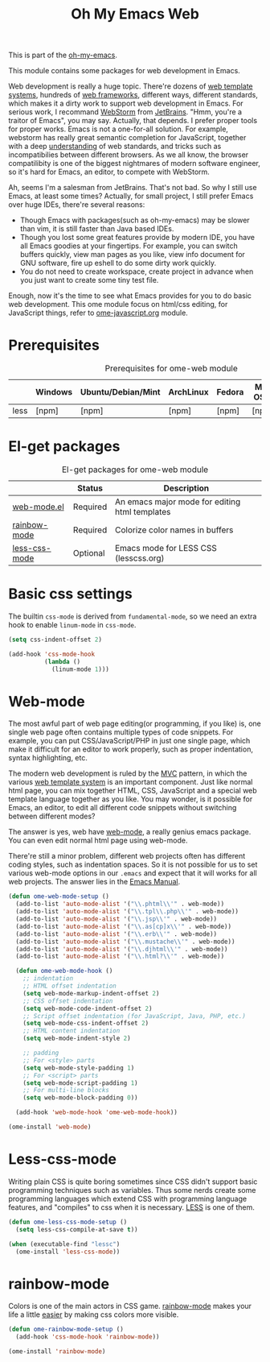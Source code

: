 #+TITLE: Oh My Emacs Web
#+OPTIONS: toc:2 num:nil ^:nil

This is part of the [[https://github.com/xiaohanyu/oh-my-emacs][oh-my-emacs]].

This module contains some packages for web development in Emacs.

Web development is really a huge topic. There're dozens of [[http://en.wikipedia.org/wiki/Web_template_system][web template
systems]], hundreds of [[http://en.wikipedia.org/wiki/Web_application_framework][web frameworks]], different ways, different standards, which
makes it a dirty work to support web development in Emacs. For serious work, I
recommand [[http://www.jetbrains.com/webstorm/][WebStorm]] from [[http://www.jetbrains.com/][JetBrains]]. "Hmm, you're a traitor of Emacs", you may
say. Actually, that depends. I prefer proper tools for proper works. Emacs is
not a one-for-all solution. For example, webstorm has really great semantic
completion for JavaScript, together with a deep [[http://www.jetbrains.com/webstorm/features/index.html][understanding]] of web standards,
and tricks such as incompatibilies between different browsers. As we all know,
the browser compatilibity is one of the biggest nightmares of modern software
engineer, so it's hard for Emacs, an editor, to compete with WebStorm.

Ah, seems I'm a salesman from JetBrains. That's not bad. So why I still use
Emacs, at least some times? Actually, for small project, I still prefer Emacs
over huge IDEs, there're several reasons:
- Though Emacs with packages(such as oh-my-emacs) may be slower than vim, it is
  still faster than Java based IDEs.
- Though you lost some great features provide by modern IDE, you have all Emacs
  goodies at your fingertips. For example, you can switch buffers quickly, view
  man pages as you like, view info document for GNU software, fire up eshell to
  do some dirty work quickly.
- You do not need to create workspace, create project in advance when you just
  want to create some tiny test file.

Enough, now it's the time to see what Emacs provides for you to do basic web
development. This ome module focus on html/css editing, for JavaScript things,
refer to [[file:ome-javascript.org][ome-javascript.org]] module.

* Prerequisites
  :PROPERTIES:
  :CUSTOM_ID: web-prerequisites
  :END:

#+NAME: web-prerequisites
#+CAPTION: Prerequisites for ome-web module
|      | Windows | Ubuntu/Debian/Mint | ArchLinux | Fedora | Mac OS X | Mandatory? |
|------+---------+--------------------+-----------+--------+----------+------------|
| less | [npm]   | [npm]              | [npm]     | [npm]  | [npm]    | No         |

* El-get packages
  :PROPERTIES:
  :CUSTOM_ID: web-el-get-packages
  :END:

#+NAME: web-el-get-packages
#+CAPTION: El-get packages for ome-web module
|               | Status   | Description                                    |
|---------------+----------+------------------------------------------------|
| [[http://web-mode.org/][web-mode.el]]   | Required | An emacs major mode for editing html templates |
| [[http://julien.danjou.info/projects/emacs-packages#rainbow-mode][rainbow-mode]]  | Required | Colorize color names in buffers                |
| [[https://github.com/purcell/less-css-mode][less-css-mode]] | Optional | Emacs mode for LESS CSS (lesscss.org)          |

* Basic css settings
  :PROPERTIES:
  :CUSTOM_ID: basic-css
  :END:

The builtin =css-mode= is derived from =fundamental-mode=, so we need an extra
hook to enable =linum-mode= in =css-mode=.

#+NAME: basic-css
#+BEGIN_SRC emacs-lisp
(setq css-indent-offset 2)

(add-hook 'css-mode-hook
          (lambda ()
            (linum-mode 1)))
#+END_SRC

* Web-mode
  :PROPERTIES:
  :CUSTOM_ID: web-mode
  :END:

The most awful part of web page editing(or programming, if you like) is, one
single web page often contains multiple types of code snippets. For example,
you can put CSS/JavaScript/PHP in just one single page, which make it difficult
for an editor to work properly, such as proper indentation, syntax
highlighting, etc.

The modern web development is ruled by the [[http://en.wikipedia.org/wiki/Model%25E2%2580%2593view%25E2%2580%2593controller][MVC]] pattern, in which the various
[[http://en.wikipedia.org/wiki/Web_template_system][web template system]] is an important component. Just like normal html page, you
can mix together HTML, CSS, JavaScript and a special web template language
together as you like. You may wonder, is it possible for Emacs, an editor, to
edit all different code snippets without switching between different modes?

The answer is yes, web have [[http://web-mode.org/][web-mode]], a really genius emacs package. You can
even edit normal html page using web-mode.

There're still a minor problem, different web projects often has different
coding styles, such as indentation spaces. So it is not possible for us to set
various web-mode options in our =.emacs= and expect that it will works for all
web projects. The answer lies in the [[http://www.gnu.org/software/emacs/manual/html_node/emacs/Directory-Variables.html][Emacs Manual]].

#+NAME: web-mode
#+BEGIN_SRC emacs-lisp
(defun ome-web-mode-setup ()
  (add-to-list 'auto-mode-alist '("\\.phtml\\'" . web-mode))
  (add-to-list 'auto-mode-alist '("\\.tpl\\.php\\'" . web-mode))
  (add-to-list 'auto-mode-alist '("\\.jsp\\'" . web-mode))
  (add-to-list 'auto-mode-alist '("\\.as[cp]x\\'" . web-mode))
  (add-to-list 'auto-mode-alist '("\\.erb\\'" . web-mode))
  (add-to-list 'auto-mode-alist '("\\.mustache\\'" . web-mode))
  (add-to-list 'auto-mode-alist '("\\.djhtml\\'" . web-mode))
  (add-to-list 'auto-mode-alist '("\\.html?\\'" . web-mode))

  (defun ome-web-mode-hook ()
    ;; indentation
    ;; HTML offset indentation
    (setq web-mode-markup-indent-offset 2)
    ;; CSS offset indentation
    (setq web-mode-code-indent-offset 2)
    ;; Script offset indentation (for JavaScript, Java, PHP, etc.)
    (setq web-mode-css-indent-offset 2)
    ;; HTML content indentation
    (setq web-mode-indent-style 2)

    ;; padding
    ;; For <style> parts
    (setq web-mode-style-padding 1)
    ;; For <script> parts
    (setq web-mode-script-padding 1)
    ;; For multi-line blocks
    (setq web-mode-block-padding 0))

  (add-hook 'web-mode-hook 'ome-web-mode-hook))

(ome-install 'web-mode)
#+END_SRC

* Less-css-mode
  :PROPERTIES:
  :CUSTOM_ID: less-css-mode
  :END:

Writing plain CSS is quite boring sometimes since CSS didn't support basic
programming techniques such as variables. Thus some nerds create some
programming languages which extend CSS with programming language features, and
"compiles" to css when it is necessary. [[http://www.lesscss.org/][LESS]] is one of them.

#+NAME: less-css-mode
#+BEGIN_SRC emacs-lisp
(defun ome-less-css-mode-setup ()
  (setq less-css-compile-at-save t))

(when (executable-find "lessc")
  (ome-install 'less-css-mode))
#+END_SRC
* rainbow-mode
  :PROPERTIES:
  :CUSTOM_ID: rainbow-mode
  :END:

Colors is one of the main actors in CSS game. [[http://julien.danjou.info/projects/emacs-packages#rainbow-mode][rainbow-mode]] makes your life a
little [[http://blog.gabrielsaldana.org/easy-css-editing-with-emacs/][easier]] by making css colors more visible.

#+NAME: rainbow-mode
#+BEGIN_SRC emacs-lisp
(defun ome-rainbow-mode-setup ()
  (add-hook 'css-mode-hook 'rainbow-mode))

(ome-install 'rainbow-mode)
#+END_SRC
